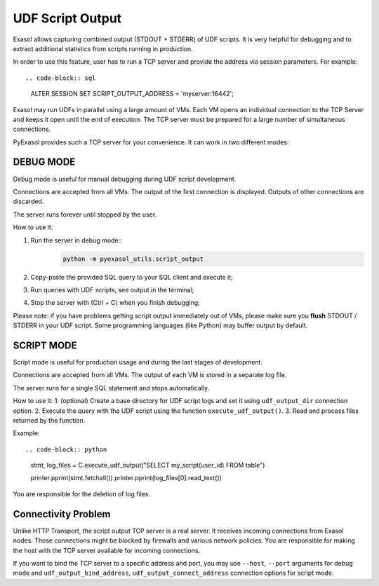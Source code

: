 UDF Script Output
=================

Exasol allows capturing combined output (STDOUT + STDERR) of UDF scripts. It is very helpful for debugging and to extract additional statistics from scripts running in production.

In order to use this feature, user has to run a TCP server and provide the address via session parameters. For example::

.. code-block:: sql

    ALTER SESSION SET SCRIPT_OUTPUT_ADDRESS = 'myserver:16442';

Exasol may run UDFs in parallel using a large amount of VMs. Each VM opens an individual connection to the TCP Server and keeps it open until the end of execution. The TCP server must be prepared for a large number of simultaneous connections.

PyExasol provides such a TCP server for your convenience. It can work in two different modes:

DEBUG MODE
----------

Debug mode is useful for manual debugging during UDF script development.

Connections are accepted from all VMs. The output of the first connection is displayed. Outputs of other connections are discarded.

The server runs forever until stopped by the user.

How to use it:

#. Run the server in debug mode::
    .. code-block:: bash

            python -m pyexasol_utils.script_output

#. Copy-paste the provided SQL query to your SQL client and execute it;
#. Run queries with UDF scripts, see output in the terminal;
#. Stop the server with (Ctrl + C) when you finish debugging;

Please note: if you have problems getting script output immediately out of VMs, please make sure you **flush** STDOUT / STDERR in your UDF script. Some programming languages (like Python) may buffer output by default.

SCRIPT MODE
-----------

Script mode is useful for production usage and during the last stages of development.

Connections are accepted from all VMs. The output of each VM is stored in a separate log file.

The server runs for a single SQL statement and stops automatically.

How to use it:
1. (optional) Create a base directory for UDF script logs and set it using ``udf_output_dir`` connection option.
2. Execute the query with the UDF script using the function ``execute_udf_output()``.
3. Read and process files returned by the function.

Example::

.. code-block:: python

    stmt, log_files = C.execute_udf_output("SELECT my_script(user_id) FROM table")

    printer.pprint(stmt.fetchall())
    printer.pprint(log_files[0].read_text())

You are responsible for the deletion of log files.

Connectivity Problem
--------------------

Unlike HTTP Transport, the script output TCP server is a real server. It receives incoming connections from Exasol nodes. Those connections might be blocked by firewalls and various network policies. You are responsible for making the host with the TCP server available for incoming connections.

If you want to bind the TCP server to a specific address and port, you may use ``--host``, ``--port`` arguments for debug mode and ``udf_output_bind_address``, ``udf_output_connect_address`` connection options for script mode.
